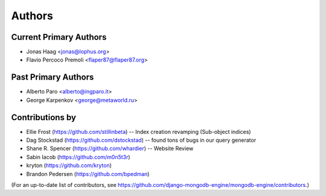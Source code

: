 Authors
=======

Current Primary Authors
-----------------------
* Jonas Haag <jonas@lophus.org>
* Flavio Percoco Premoli <flaper87@flaper87.org>

Past Primary Authors
--------------------
* Alberto Paro <alberto@ingparo.it>
* George Karpenkov <george@metaworld.ru>

Contributions by
----------------
* Ellie Frost (https://github.com/stillinbeta) -- Index creation revamping (Sub-object indices)
* Dag Stockstad (https://github.com/dstockstad) -- found tons of bugs in our query generator
* Shane R. Spencer (https://github.com/whardier) -- Website Review
* Sabin Iacob (https://github.com/m0n5t3r)
* kryton (https://github.com/kryton)
* Brandon Pedersen (https://github.com/bpedman)

(For an up-to-date list of contributors, see
https://github.com/django-mongodb-engine/mongodb-engine/contributors.)
